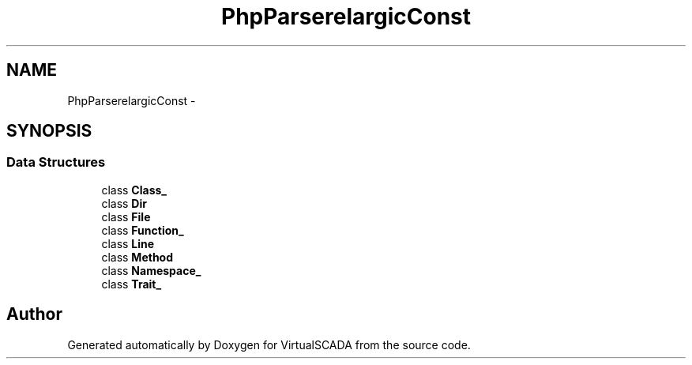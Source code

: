 .TH "PhpParser\Node\Scalar\MagicConst" 3 "Tue Apr 14 2015" "Version 1.0" "VirtualSCADA" \" -*- nroff -*-
.ad l
.nh
.SH NAME
PhpParser\Node\Scalar\MagicConst \- 
.SH SYNOPSIS
.br
.PP
.SS "Data Structures"

.in +1c
.ti -1c
.RI "class \fBClass_\fP"
.br
.ti -1c
.RI "class \fBDir\fP"
.br
.ti -1c
.RI "class \fBFile\fP"
.br
.ti -1c
.RI "class \fBFunction_\fP"
.br
.ti -1c
.RI "class \fBLine\fP"
.br
.ti -1c
.RI "class \fBMethod\fP"
.br
.ti -1c
.RI "class \fBNamespace_\fP"
.br
.ti -1c
.RI "class \fBTrait_\fP"
.br
.in -1c
.SH "Author"
.PP 
Generated automatically by Doxygen for VirtualSCADA from the source code\&.
